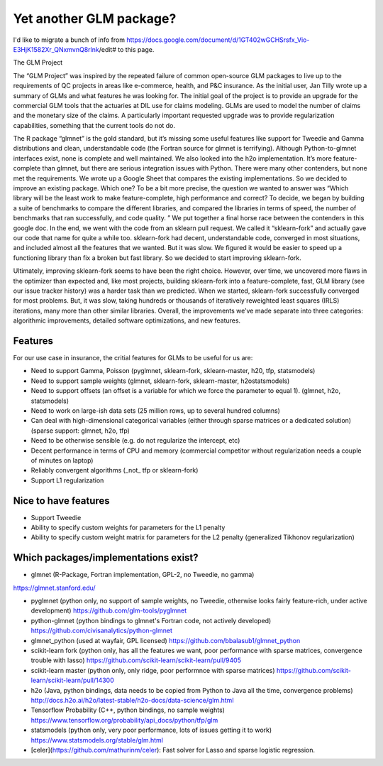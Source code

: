 Yet another GLM package?
========================

I'd like to migrate a bunch of info from https://docs.google.com/document/d/1GT402wGCHSrsfx_Vio-E3HjK1582Xr_QNxmvnQ8rlnk/edit# to this page.



The GLM Project

The “GLM Project” was inspired by the repeated failure of common open-source GLM packages to live up to the requirements of QC projects in areas like e-commerce, health, and P&C insurance. As the initial user, Jan Tilly wrote up a summary of GLMs and what features he was looking for. The initial goal of the project is to provide an upgrade for the commercial GLM tools that the actuaries at DIL use for claims modeling. GLMs are used to model the number of claims and the monetary size of the claims. A particularly important requested upgrade was to provide regularization capabilities, something that the current tools do not do.

The R package “glmnet” is the gold standard, but it’s missing some useful features like support for Tweedie and Gamma distributions and clean, understandable code (the Fortran source for glmnet is terrifying). Although Python-to-glmnet interfaces exist, none is complete and well maintained. We also looked into the h2o implementation. It’s more feature-complete than glmnet, but there are serious integration issues with Python. There were many other contenders, but none met the requirements. 
We wrote up a Google Sheet that compares the existing implementations.
So we decided to improve an existing package. Which one? To be a bit more precise, the question we wanted to answer was “Which library will be the least work to make feature-complete, high performance and correct? To decide, we began by building a suite of benchmarks to compare the different libraries, and compared the libraries in terms of speed, the number of benchmarks that ran successfully, and code quality. ” We put together a final horse race between the contenders in this google doc. In the end, we went with the code from an sklearn pull request. We called it “sklearn-fork” and actually gave our code that name for quite a while too. sklearn-fork had decent, understandable code, converged in most situations, and included almost all the features that we wanted. But it was slow. We figured it would be easier to speed up a functioning library than fix a broken but fast library. So we decided to start improving sklearn-fork. 

Ultimately, improving sklearn-fork seems to have been the right choice. However, over time, we uncovered more flaws in the optimizer than expected and, like most projects, building sklearn-fork into a feature-complete, fast, GLM library (see our issue tracker history) was a harder task than we predicted. When we started, sklearn-fork successfully converged for most problems. But, it was slow, taking hundreds or thousands of iteratively reweighted least squares (IRLS) iterations, many more than other similar libraries. Overall, the improvements we’ve made separate into three categories: algorithmic improvements, detailed software optimizations, and new features. 



Features
---------

For our use case in insurance, the critial features for GLMs to be useful for us are:

- Need to support Gamma, Poisson (pyglmnet, sklearn-fork, sklearn-master, h20, tfp, statsmodels)
- Need to support sample weights (glmnet, sklearn-fork, sklearn-master, h2ostatsmodels)
- Need to support offsets (an offset is a variable for which we force the parameter to equal 1). (glmnet, h2o, statsmodels)
- Need to work on large-ish data sets (25 million rows, up to several hundred columns)
- Can deal with high-dimensional categorical variables (either through sparse matrices or a dedicated solution) (sparse support: glmnet, h2o, tfp)
- Need to be otherwise sensible (e.g. do not regularize the intercept, etc)
- Decent performance in terms of CPU and memory (commercial competitor without regularization needs a couple of minutes on laptop)
- Reliably convergent algorithms (_not_ tfp or sklearn-fork)
- Support L1 regularization

Nice to have features
----------------------

- Support Tweedie
- Ability to specify custom weights for parameters for the L1 penalty
- Ability to specify custom weight matrix for parameters for the L2 penalty (generalized Tikhonov regularization)

Which packages/implementations exist?
-------------------------------------

- glmnet (R-Package, Fortran implementation, GPL-2, no Tweedie, no gamma)
https://glmnet.stanford.edu/

- pyglmnet (python only, no support of sample weights, no Tweedie, otherwise looks fairly feature-rich, under active development) https://github.com/glm-tools/pyglmnet

- python-glmnet (python bindings to glmnet's Fortran code, not actively developed) https://github.com/civisanalytics/python-glmnet

- glmnet_python (used at wayfair, GPL licensed) https://github.com/bbalasub1/glmnet_python

- scikit-learn fork (python only, has all the features we want, poor performance with sparse matrices, convergence trouble with lasso) https://github.com/scikit-learn/scikit-learn/pull/9405

- scikit-learn master (python only, only ridge, poor performnce with sparse matrices) https://github.com/scikit-learn/scikit-learn/pull/14300

- h2o (Java, python bindings, data needs to be copied from Python to Java all the time, convergence problems) http://docs.h2o.ai/h2o/latest-stable/h2o-docs/data-science/glm.html

- Tensorflow Probability (C++, python bindings, no sample weights) https://www.tensorflow.org/probability/api_docs/python/tfp/glm

- statsmodels (python only, very poor performance, lots of issues getting it to work) https://www.statsmodels.org/stable/glm.html
- [celer](https://github.com/mathurinm/celer): Fast solver for Lasso and sparse logistic regression.
